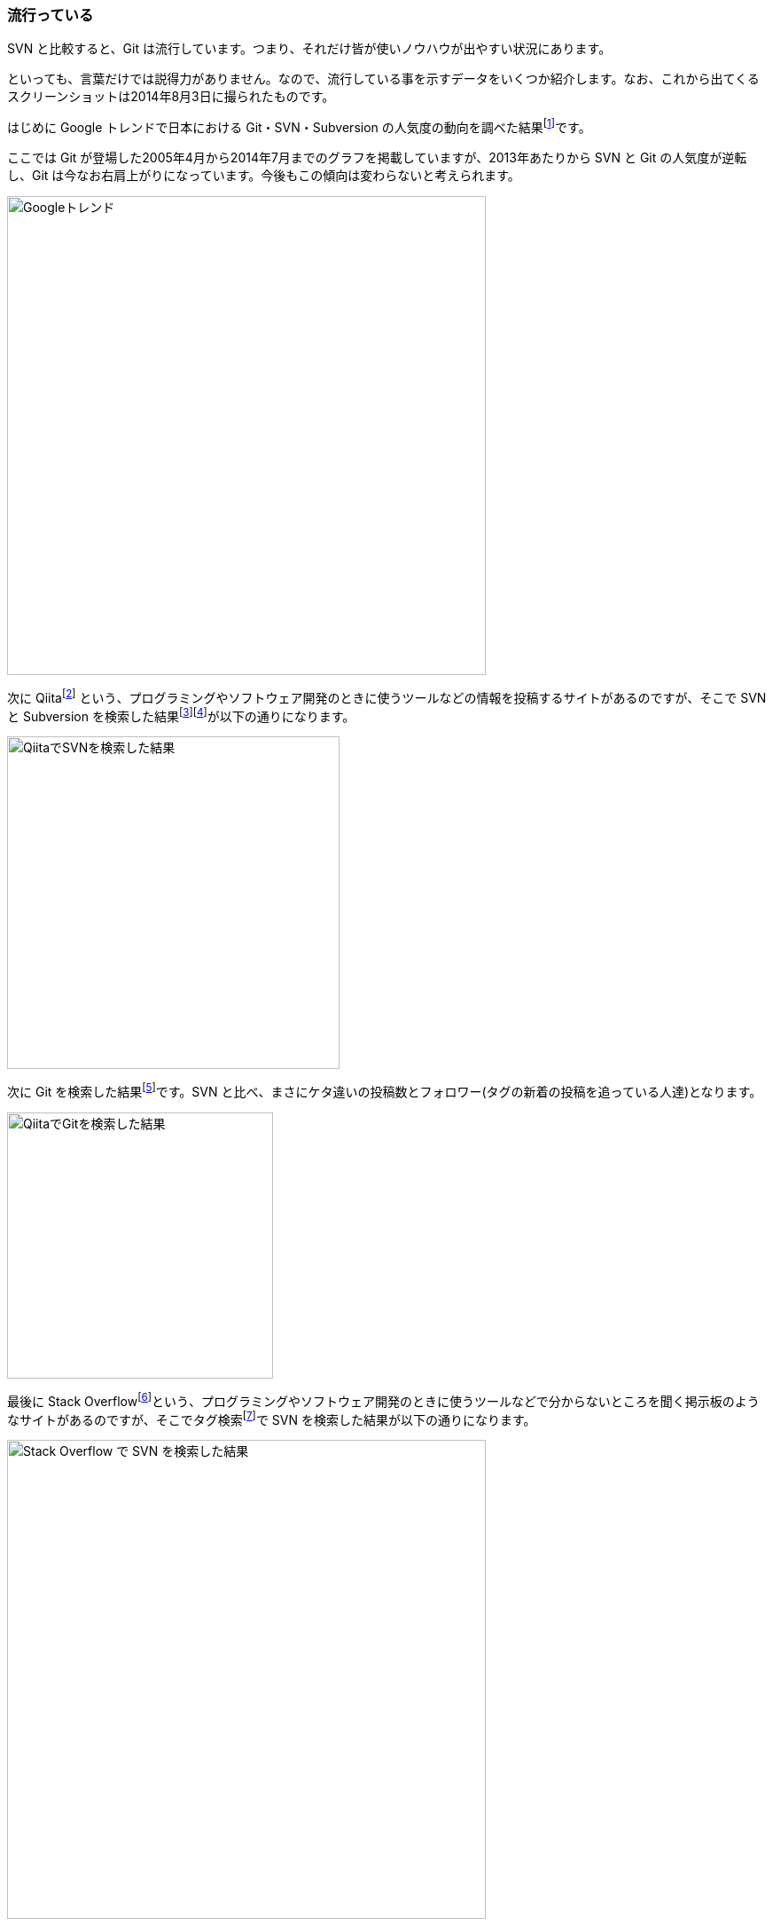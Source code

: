 [[trend]]

=== 流行っている

SVN と比較すると、Git は流行しています。つまり、それだけ皆が使いノウハウが出やすい状況にあります。

といっても、言葉だけでは説得力がありません。なので、流行している事を示すデータをいくつか紹介します。なお、これから出てくるスクリーンショットは2014年8月3日に撮られたものです。

はじめに Google トレンドで日本における Git・SVN・Subversion の人気度の動向を調べた結果footnote:[http://www.google.com/trends/explore#q=Git%2C%20SVN%2C%20Subversion&geo=JP&date=4%2F2005%20112m]です。

ここでは Git が登場した2005年4月から2014年7月までのグラフを掲載していますが、2013年あたりから SVN と Git の人気度が逆転し、Git は今なお右肩上がりになっています。今後もこの傾向は変わらないと考えられます。

ifeval::["{backend}" != "html5"]
image::ch2/google-trend.jpg[Googleトレンド, 360]
endif::[]

ifeval::["{backend}" == "html5"]
image::ch2/google-trend.jpg[Googleトレンド, 540]
endif::[]

次に Qiitafootnote:[\http://qiita.com/] という、プログラミングやソフトウェア開発のときに使うツールなどの情報を投稿するサイトがあるのですが、そこで SVN と Subversion を検索した結果footnote:[\http://qiita.com/search?utf8=%E2%9C%93&sort=rel&q=svn]footnote:[http://qiita.com/search?utf8=%E2%9C%93&sort=rel&q=subversion]が以下の通りになります。

ifeval::["{backend}" != "html5"]
image::ch2/qiita-svn.jpg[QiitaでSVNを検索した結果, 250]
endif::[]

ifeval::["{backend}" == "html5"]
image::ch2/qiita-svn.jpg[QiitaでSVNを検索した結果, 375]
endif::[]

次に Git を検索した結果footnote:[http://qiita.com/search?utf8=%E2%9C%93&sort=rel&q=git]です。SVN と比べ、まさにケタ違いの投稿数とフォロワー(タグの新着の投稿を追っている人達)となります。

ifeval::["{backend}" != "html5"]
image::ch2/qiita-git.jpg[QiitaでGitを検索した結果, 200]
endif::[]

ifeval::["{backend}" == "html5"]
image::ch2/qiita-git.jpg[QiitaでGitを検索した結果, 300]
endif::[]

最後に Stack Overflowfootnote:[\http://stackoverflow.com/]という、プログラミングやソフトウェア開発のときに使うツールなどで分からないところを聞く掲示板のようなサイトがあるのですが、そこでタグ検索footnote:[\http://stackoverflow.com/tags]で SVN を検索した結果が以下の通りになります。

ifeval::["{backend}" != "html5"]
image::ch2/stackoverflow-svn.jpg[Stack Overflow で SVN を検索した結果, 360]
endif::[]

ifeval::["{backend}" == "html5"]
image::ch2/stackoverflow-svn.jpg[Stack Overflow で SVN を検索した結果, 540]
endif::[]

次に Git を検索した結果です。SVN に比べ、タグが付けられた数が二倍以上となっています。

ifeval::["{backend}" != "html5"]
image::ch2/stackoverflow-git.jpg[Stack Overflow で Git を検索した結果, 360]
endif::[]

ifeval::["{backend}" == "html5"]
image::ch2/stackoverflow-git.jpg[Stack Overflow で Git を検索した結果, 540]
endif::[]

以上の事から、Git は SVN に比べて流行っていると言えます。
